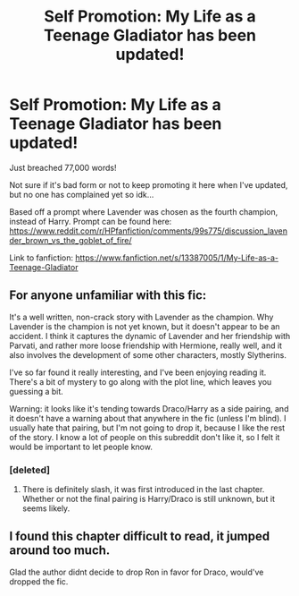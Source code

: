 #+TITLE: Self Promotion: My Life as a Teenage Gladiator has been updated!

* Self Promotion: My Life as a Teenage Gladiator has been updated!
:PROPERTIES:
:Author: lizthestarfish1
:Score: 12
:DateUnix: 1575271645.0
:DateShort: 2019-Dec-02
:FlairText: Self-Promotion
:END:
Just breached 77,000 words!

Not sure if it's bad form or not to keep promoting it here when I've updated, but no one has complained yet so idk...

Based off a prompt where Lavender was chosen as the fourth champion, instead of Harry. Prompt can be found here: [[https://www.reddit.com/r/HPfanfiction/comments/99s775/discussion_lavender_brown_vs_the_goblet_of_fire/]]

Link to fanfiction: [[https://www.fanfiction.net/s/13387005/1/My-Life-as-a-Teenage-Gladiator]]


** For anyone unfamiliar with this fic:

It's a well written, non-crack story with Lavender as the champion. Why Lavender is the champion is not yet known, but it doesn't appear to be an accident. I think it captures the dynamic of Lavender and her friendship with Parvati, and rather more loose friendship with Hermione, really well, and it also involves the development of some other characters, mostly Slytherins.

I've so far found it really interesting, and I've been enjoying reading it. There's a bit of mystery to go along with the plot line, which leaves you guessing a bit.

Warning: it looks like it's tending towards Draco/Harry as a side pairing, and it doesn't have a warning about that anywhere in the fic (unless I'm blind). I usually hate that pairing, but I'm not going to drop it, because I like the rest of the story. I know a lot of people on this subreddit don't like it, so I felt it would be important to let people know.
:PROPERTIES:
:Author: machjacob51141
:Score: 4
:DateUnix: 1575324580.0
:DateShort: 2019-Dec-03
:END:

*** [deleted]
:PROPERTIES:
:Score: -1
:DateUnix: 1575325990.0
:DateShort: 2019-Dec-03
:END:

**** There is definitely slash, it was first introduced in the last chapter. Whether or not the final pairing is Harry/Draco is still unknown, but it seems likely.
:PROPERTIES:
:Author: machjacob51141
:Score: 1
:DateUnix: 1575357248.0
:DateShort: 2019-Dec-03
:END:


** I found this chapter difficult to read, it jumped around too much.

Glad the author didnt decide to drop Ron in favor for Draco, would've dropped the fic.
:PROPERTIES:
:Author: Wombarly
:Score: 2
:DateUnix: 1575273909.0
:DateShort: 2019-Dec-02
:END:
